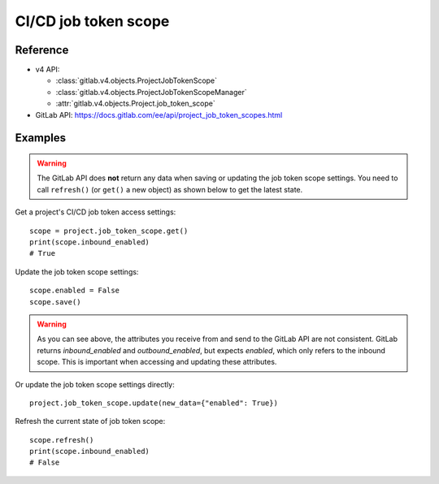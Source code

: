 #####################
CI/CD job token scope
#####################

Reference
---------

* v4 API:

  + :class:`gitlab.v4.objects.ProjectJobTokenScope`
  + :class:`gitlab.v4.objects.ProjectJobTokenScopeManager`
  + :attr:`gitlab.v4.objects.Project.job_token_scope`

* GitLab API: https://docs.gitlab.com/ee/api/project_job_token_scopes.html

Examples
--------

.. warning::

   The GitLab API does **not** return any data when saving or updating
   the job token scope settings. You need to call ``refresh()`` (or ``get()``
   a new object) as shown below to get the latest state.

Get a project's CI/CD job token access settings::

    scope = project.job_token_scope.get()
    print(scope.inbound_enabled)
    # True

Update the job token scope settings::

    scope.enabled = False
    scope.save()

.. warning::

   As you can see above, the attributes you receive from and send to the GitLab API
   are not consistent. GitLab returns `inbound_enabled` and `outbound_enabled`,
   but expects `enabled`, which only refers to the inbound scope. This is important
   when accessing and updating these attributes.

Or update the job token scope settings directly::

    project.job_token_scope.update(new_data={"enabled": True})

Refresh the current state of job token scope::

    scope.refresh()
    print(scope.inbound_enabled)
    # False
